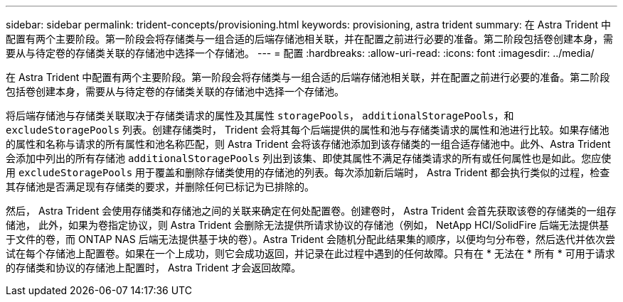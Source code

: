 ---
sidebar: sidebar 
permalink: trident-concepts/provisioning.html 
keywords: provisioning, astra trident 
summary: 在 Astra Trident 中配置有两个主要阶段。第一阶段会将存储类与一组合适的后端存储池相关联，并在配置之前进行必要的准备。第二阶段包括卷创建本身，需要从与待定卷的存储类关联的存储池中选择一个存储池。 
---
= 配置
:hardbreaks:
:allow-uri-read: 
:icons: font
:imagesdir: ../media/


在 Astra Trident 中配置有两个主要阶段。第一阶段会将存储类与一组合适的后端存储池相关联，并在配置之前进行必要的准备。第二阶段包括卷创建本身，需要从与待定卷的存储类关联的存储池中选择一个存储池。

将后端存储池与存储类关联取决于存储类请求的属性及其属性 `storagePools`， `additionalStoragePools`，和 `excludeStoragePools` 列表。创建存储类时， Trident 会将其每个后端提供的属性和池与存储类请求的属性和池进行比较。如果存储池的属性和名称与请求的所有属性和池名称匹配，则 Astra Trident 会将该存储池添加到该存储类的一组合适存储池中。此外、Astra Trident会添加中列出的所有存储池 `additionalStoragePools` 列出到该集、即使其属性不满足存储类请求的所有或任何属性也是如此。您应使用 `excludeStoragePools` 用于覆盖和删除存储类使用的存储池的列表。每次添加新后端时， Astra Trident 都会执行类似的过程，检查其存储池是否满足现有存储类的要求，并删除任何已标记为已排除的。

然后， Astra Trident 会使用存储类和存储池之间的关联来确定在何处配置卷。创建卷时， Astra Trident 会首先获取该卷的存储类的一组存储池， 此外，如果为卷指定协议，则 Astra Trident 会删除无法提供所请求协议的存储池（例如， NetApp HCI/SolidFire 后端无法提供基于文件的卷，而 ONTAP NAS 后端无法提供基于块的卷）。Astra Trident 会随机分配此结果集的顺序，以便均匀分布卷，然后迭代并依次尝试在每个存储池上配置卷。如果在一个上成功，则它会成功返回，并记录在此过程中遇到的任何故障。只有在 * 无法在 * 所有 * 可用于请求的存储类和协议的存储池上配置时， Astra Trident 才会返回故障。
